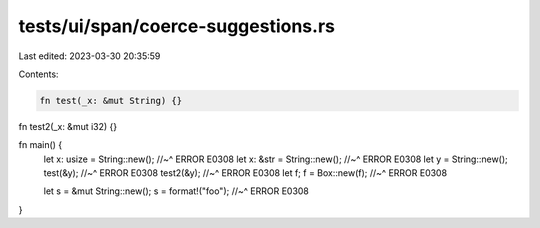 tests/ui/span/coerce-suggestions.rs
===================================

Last edited: 2023-03-30 20:35:59

Contents:

.. code-block:: rs

    fn test(_x: &mut String) {}

fn test2(_x: &mut i32) {}


fn main() {
    let x: usize = String::new();
    //~^ ERROR E0308
    let x: &str = String::new();
    //~^ ERROR E0308
    let y = String::new();
    test(&y);
    //~^ ERROR E0308
    test2(&y);
    //~^ ERROR E0308
    let f;
    f = Box::new(f);
    //~^ ERROR E0308

    let s = &mut String::new();
    s = format!("foo");
    //~^ ERROR E0308
}



